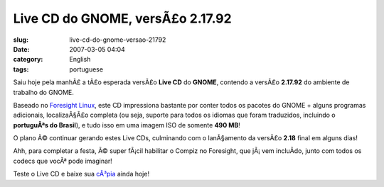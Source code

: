 Live CD do GNOME, versÃ£o 2.17.92
###################################
:slug: live-cd-do-gnome-versao-21792
:date: 2007-03-05 04:04
:category: English
:tags: portuguese

Saiu hoje pela manhÃ£ a tÃ£o esperada versÃ£o **Live CD** do **GNOME**,
contendo a versÃ£o **2.17.92** do ambiente de trabalho do GNOME.

Baseado no `Foresight Linux <http://foresightlinux.com/>`__, este CD
impressiona bastante por conter todos os pacotes do GNOME + alguns
programas adicionais, localizaÃ§Ã£o completa (ou seja, suporte para
todos os idiomas que foram traduzidos, incluindo o **portuguÃªs do
Brasil**), e tudo isso em uma imagem ISO de somente **490 MB**!

O plano Ã© continuar gerando estes Live CDs, culminando com o
lanÃ§amento da versÃ£o **2.18** final em alguns dias!

Ahh, para completar a festa, Ã© super fÃ¡cil habilitar o Compiz no
Foresight, que jÃ¡ vem incluÃ­do, junto com todos os codecs que vocÃª
pode imaginar!

Teste o Live CD e baixe sua
`cÃ³pia <http://www.rpath.org/rbuilder/project/foresight/release?id=5402>`__
ainda hoje!
